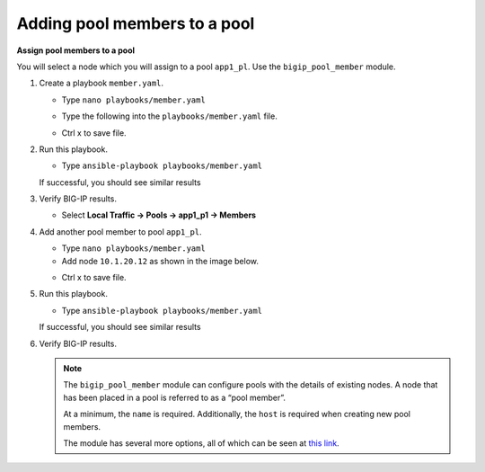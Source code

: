 Adding pool members to a pool
=============================

**Assign pool members to a pool**

You will select a node which you will assign to a pool ``app1_pl``.  Use the
``bigip_pool_member`` module.

#. Create a playbook ``member.yaml``.

   - Type ``nano playbooks/member.yaml``

   - Type the following into the ``playbooks/member.yaml`` file.

     .. image:: /_static/image016.png
         :height: 500px

   - Ctrl x to save file.

#. Run this playbook.

   - Type ``ansible-playbook playbooks/member.yaml``

   If successful, you should see similar results

   .. image:: /_static/image017.png
       :height: 200px

#. Verify BIG-IP results.

   - Select **Local Traffic -> Pools -> app1_p1 -> Members**

   .. image:: /_static/image018.png
       :height: 180px

#. Add another pool member to pool ``app1_pl``.

   - Type ``nano playbooks/member.yaml``
   - Add node ``10.1.20.12`` as shown in the image below.

   .. image:: /_static/image019.png
       :height: 100px

   - Ctrl x to save file.

#. Run this playbook.

   - Type ``ansible-playbook playbooks/member.yaml``

   If successful, you should see similar results

   .. image:: /_static/image020.png
       :height: 200px

#. Verify BIG-IP results.

   .. NOTE::

    The ``bigip_pool_member`` module can configure pools with the details of
    existing nodes. A node that has been placed in a pool is referred to as
    a “pool member”.

    At a minimum, the ``name`` is required. Additionally, the ``host`` is required
    when creating new pool members.

    The module has several more options, all of which can be seen at `this link`_.

    .. _this link: https://docs.ansible.com/ansible/latest/modules/bigip_pool_member_module.html
